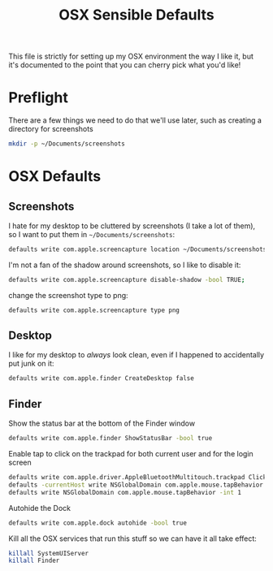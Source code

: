 #+TITLE: OSX Sensible Defaults
#+BABEL: :results none :exports code

This file is strictly for setting up my OSX environment the way I like it, but it's documented to the point that you can cherry pick what you'd like! 

* Preflight

There are a few things we need to do that we'll use later, such as creating a directory for screenshots
#+BEGIN_SRC sh
  mkdir -p ~/Documents/screenshots
#+END_SRC

* OSX Defaults

** Screenshots

I hate for my desktop to be cluttered by screenshots (I take a lot of them), so I want to put them in =~/Documents/screenshots=:
#+BEGIN_SRC sh
  defaults write com.apple.screencapture location ~/Documents/screenshots;
#+END_SRC

I'm not a fan of the shadow around screenshots, so I like to disable it:
#+BEGIN_SRC sh
  defaults write com.apple.screencapture disable-shadow -bool TRUE;
#+END_SRC

change the screenshot type to png:
#+BEGIN_SRC sh
  defaults write com.apple.screencapture type png
#+END_SRC

** Desktop

I like for my desktop to /always/ look clean, even if I happened to accidentally put junk on it:
#+BEGIN_SRC sh
  defaults write com.apple.finder CreateDesktop false
#+END_SRC

** Finder

Show the status bar at the bottom of the Finder window
#+BEGIN_SRC sh
  defaults write com.apple.finder ShowStatusBar -bool true
#+END_SRC

Enable tap to click on the trackpad for both current user and for the login screen
#+BEGIN_SRC sh
  defaults write com.apple.driver.AppleBluetoothMultitouch.trackpad Clicking -bool true
  defaults -currentHost write NSGlobalDomain com.apple.mouse.tapBehavior -int 1
  defaults write NSGlobalDomain com.apple.mouse.tapBehavior -int 1
#+END_SRC

Autohide the Dock
#+BEGIN_SRC sh
  defaults write com.apple.dock autohide -bool true
#+END_SRC

Kill all the OSX services that run this stuff so we can have it all take effect:
#+BEGIN_SRC sh
  killall SystemUIServer
  killall Finder
#+END_SRC


